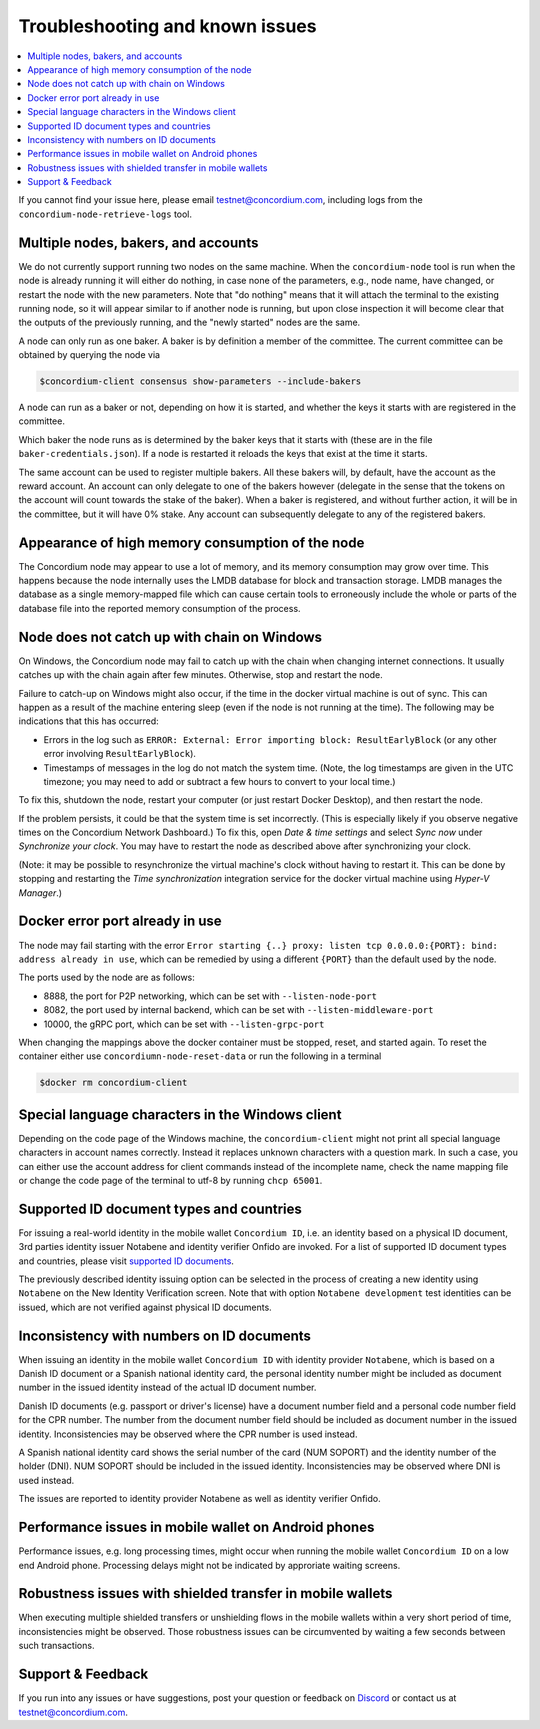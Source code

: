 .. _supported ID documents: http://onfido.com/supported-documents
.. _Discord: https://discord.gg/xWmQ5tp

================================
Troubleshooting and known issues
================================

.. contents::
   :local:
   :backlinks: none

If you cannot find your issue here, please email testnet@concordium.com,
including logs from the ``concordium-node-retrieve-logs`` tool.

Multiple nodes, bakers, and accounts
====================================

We do not currently support running two nodes on the same machine. When the
``concordium-node`` tool is run when the node is already running it will either
do nothing, in case none of the parameters, e.g., node name, have changed, or
restart the node with the new parameters. Note that "do nothing" means that it
will attach the terminal to the existing running node, so it will appear similar
to if another node is running, but upon close inspection it will become clear
that the outputs of the previously running, and the "newly started" nodes are
the same.

A node can only run as one baker. A baker is by definition a member of the
committee. The current committee can be obtained by querying the node via

.. code-block:: console

   $concordium-client consensus show-parameters --include-bakers

A node can run as a baker or not, depending on how it is started, and whether the keys it
starts with are registered in the committee.

Which baker the node runs as is determined by the baker keys that it starts with
(these are in the file ``baker-credentials.json``). If a node is restarted it
reloads the keys that exist at the time it starts.

The same account can be used to register multiple bakers. All these bakers will,
by default, have the account as the reward account. An account can only delegate
to one of the bakers however (delegate in the sense that the tokens on the
account will count towards the stake of the baker). When a baker is registered,
and without further action, it will be in the committee, but it will have 0%
stake. Any account can subsequently delegate to any of the registered bakers.

Appearance of high memory consumption of the node
=================================================

The Concordium node may appear to use a lot of memory, and its memory
consumption may grow over time. This happens because the node internally uses
the LMDB database for block and transaction storage. LMDB manages the database
as a single memory-mapped file which can cause certain tools to erroneously
include the whole or parts of the database file into the reported memory
consumption of the process.

Node does not catch up with chain on Windows
============================================

On Windows, the Concordium node may fail to catch up with the chain when
changing internet connections. It usually catches up with the chain again after
few minutes. Otherwise, stop and restart the node.

Failure to catch-up on Windows might also occur, if the time in the docker
virtual machine is out of sync. This can happen as a result of the machine
entering sleep (even if the node is not running at the time). The following may
be indications that this has occurred:

-  Errors in the log such as
   ``ERROR: External: Error importing block: ResultEarlyBlock`` (or any
   other error involving ``ResultEarlyBlock``).
-  Timestamps of messages in the log do not match the system time.
   (Note, the log timestamps are given in the UTC timezone; you may need
   to add or subtract a few hours to convert to your local time.)

To fix this, shutdown the node, restart your computer (or just restart Docker
Desktop), and then restart the node.

If the problem persists, it could be that the system time is set incorrectly.
(This is especially likely if you observe negative times on the Concordium
Network Dashboard.) To fix this, open *Date & time settings* and select *Sync
now* under *Synchronize your clock*. You may have to restart the node as
described above after synchronizing your clock.

(Note: it may be possible to resynchronize the virtual machine's clock without
having to restart it. This can be done by stopping and restarting the *Time
synchronization* integration service for the docker virtual machine using
*Hyper-V Manager*.)

Docker error port already in use
================================

The node may fail starting with the error ``Error starting {..} proxy: listen
tcp 0.0.0.0:{PORT}: bind: address already in use``, which can be remedied by
using a different ``{PORT}`` than the default used by the node.

The ports used by the node are as follows:

-  8888, the port for P2P networking, which can be set with
   ``--listen-node-port``
-  8082, the port used by internal backend, which can be set with
   ``--listen-middleware-port``
-  10000, the gRPC port, which can be set with ``--listen-grpc-port``

When changing the mappings above the docker container must be stopped, reset,
and started again. To reset the container either use ``concordiumn-node-reset-data`` or run the following in a terminal

.. code-block:: console

   $docker rm concordium-client

Special language characters in the Windows client
=================================================

Depending on the code page of the Windows machine, the ``concordium-client`` might not print all special language characters in account names correctly. Instead it replaces unknown characters with a question mark. In such a case, you can either use the account address for client commands instead of the incomplete name, check the name mapping file or change the code page of the terminal to utf-8 by running ``chcp 65001``.

Supported ID document types and countries
=========================================

For issuing a real-world identity in the mobile wallet ``Concordium ID``, i.e.
an identity based on a physical ID document, 3rd parties identity issuer
Notabene and identity verifier Onfido are invoked. For a list of supported ID
document types and countries, please visit `supported ID documents`_.

The previously described identity issuing option can be selected in the process
of creating a new identity using ``Notabene`` on the New Identity Verification
screen. Note that with option ``Notabene development`` test identities can be
issued, which are not verified against physical ID documents.

Inconsistency with numbers on ID documents
==========================================

When issuing an identity in the mobile wallet ``Concordium ID`` with identity provider ``Notabene``, which is based on a Danish ID document or a Spanish national identity card, the personal identity number might be included as document number in the issued identity instead of the actual ID document number.

Danish ID documents (e.g. passport or driver's license) have a document number field and a personal code number field for the CPR number. The number from the document number field should be included as document number in the issued identity. Inconsistencies may be observed where the CPR number is used instead.

A Spanish national identity card shows the serial number of the card (NUM SOPORT) and the identity number of the holder (DNI). NUM SOPORT should be included in the issued identity. Inconsistencies may be observed where DNI is used instead.

The issues are reported to identity provider Notabene as well as identity verifier Onfido.

Performance issues in mobile wallet on Android phones
=====================================================

Performance issues, e.g. long processing times, might occur when running the
mobile wallet ``Concordium ID`` on a low end Android phone. Processing delays
might not be indicated by approriate waiting screens.

Robustness issues with shielded transfer in mobile wallets
==========================================================

When executing multiple shielded transfers or unshielding flows in the mobile
wallets within a very short period of time, inconsistencies might be observed.
Those robustness issues can be circumvented by waiting a few seconds between
such transactions.

Support & Feedback
==================

If you run into any issues or have suggestions, post your question or feedback
on `Discord`_ or contact us at testnet@concordium.com.
